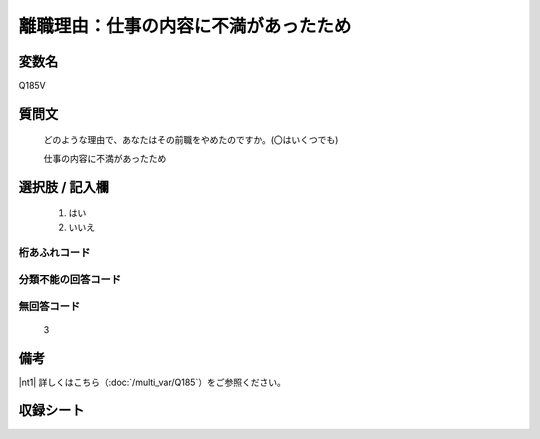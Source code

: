 .. title:: Q185V
.. rst-class:: item
====================================================================================================
離職理由：仕事の内容に不満があったため
====================================================================================================

.. rst-class:: varname
変数名
==================

Q185V

.. rst-class:: question
質問文
==================


   どのような理由で、あなたはその前職をやめたのですか。(〇はいくつでも)


   仕事の内容に不満があったため



.. rst-class:: answer
選択肢 / 記入欄
======================


     1. はい

     2. いいえ




.. rst-class:: overflow
桁あふれコード
-------------------------------



.. rst-class:: not_available
分類不能の回答コード
-------------------------------------



.. rst-class:: not_available
無回答コード
-------------------------------------
  3


.. rst-class:: bikou
備考
==================

|nt1| 詳しくはこちら（:doc:`/multi_var/Q185`）をご参照ください。

.. rst-class:: include_sheet
収録シート
=======================================
.. hlist::
   :columns: 3


   * p11ab_1

   * p12_1

   * p13_1

   * p14_1

   * p15_1

   * p16abc_1

   * p17_1

   * p18_1

   * p19_1

   * p20_1

   * p21abcd_1

   * p22_1

   * p23_1

   * p24_1

   * p25_1

   * p26_1




.. index:: Q185V
